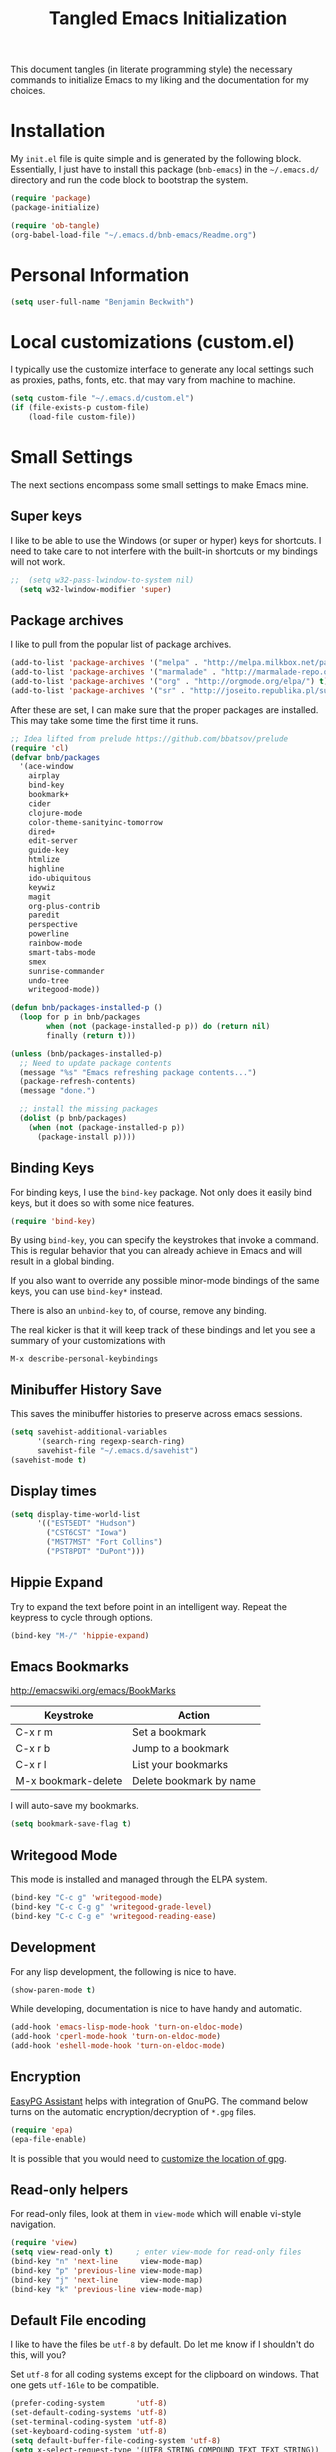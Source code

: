 #+TITLE: Tangled Emacs Initialization
#+OPTIONS: html-link-use-abs-url:nil html-postamble:auto
#+OPTIONS: html-preamble:t html-scripts:t html-style:t
#+OPTIONS: html5-fancy:nil tex:t
#+CREATOR: <a href="http://www.gnu.org/software/emacs/">Emacs</a> 24.3.1 (<a href="http://orgmode.org">Org</a> mode 8.2.7a)
#+HTML_CONTAINER: div
#+HTML_DOCTYPE: xhtml-strict
#+HTML_HEAD:
#+HTML_HEAD_EXTRA:
#+HTML_LINK_HOME:
#+HTML_LINK_UP:
#+HTML_MATHJAX:
#+INFOJS_OPT:
#+LATEX_HEADER:

This document tangles (in literate programming style) the necessary
commands to initialize Emacs to my liking and the documentation for my
choices.

* Installation

  My =init.el= file is quite simple and is generated by the following
  block.  Essentially, I just have to install this package
  (=bnb-emacs=) in the =~/.emacs.d/= directory and run the code block
  to bootstrap the system.

#+BEGIN_SRC emacs-lisp :tangle "../init.el" :exports code :results silent
  (require 'package)
  (package-initialize)

  (require 'ob-tangle)
  (org-babel-load-file "~/.emacs.d/bnb-emacs/Readme.org")
#+END_SRC

* Personal Information

#+BEGIN_SRC emacs-lisp
  (setq user-full-name "Benjamin Beckwith")
#+END_SRC

* Local customizations (custom.el)

   I typically use the customize interface to generate any local
   settings such as proxies, paths, fonts, etc. that may vary from
   machine to machine.

#+BEGIN_SRC emacs-lisp
  (setq custom-file "~/.emacs.d/custom.el")
  (if (file-exists-p custom-file)
      (load-file custom-file))
#+END_SRC

* Small Settings

  The next sections encompass some small settings to make Emacs mine.

** Super keys

   I like to be able to use the Windows (or super or hyper) keys for
   shortcuts. I need to take care to not interfere with the
   built-in shortcuts or my bindings will not work.

#+BEGIN_SRC emacs-lisp
;;  (setq w32-pass-lwindow-to-system nil)
  (setq w32-lwindow-modifier 'super)
#+END_SRC

** Package archives

    I like to pull from the popular list of package archives.

#+BEGIN_SRC emacs-lisp
  (add-to-list 'package-archives '("melpa" . "http://melpa.milkbox.net/packages/") t)
  (add-to-list 'package-archives '("marmalade" . "http://marmalade-repo.org/packages/") t)
  (add-to-list 'package-archives '("org" . "http://orgmode.org/elpa/") t)
  (add-to-list 'package-archives '("sr" . "http://joseito.republika.pl/sunrise-commander/") t)
#+END_SRC

    After these are set, I can make sure that the proper packages are
    installed.  This may take some time the first time it runs.

#+BEGIN_SRC emacs-lisp
  ;; Idea lifted from prelude https://github.com/bbatsov/prelude
  (require 'cl)
  (defvar bnb/packages
    '(ace-window
      airplay
      bind-key
      bookmark+
      cider
      clojure-mode
      color-theme-sanityinc-tomorrow
      dired+
      edit-server
      guide-key
      htmlize
      highline
      ido-ubiquitous
      keywiz
      magit
      org-plus-contrib
      paredit
      perspective
      powerline
      rainbow-mode
      smart-tabs-mode
      smex
      sunrise-commander
      undo-tree
      writegood-mode))

  (defun bnb/packages-installed-p ()
    (loop for p in bnb/packages
          when (not (package-installed-p p)) do (return nil)
          finally (return t)))

  (unless (bnb/packages-installed-p)
    ;; Need to update package contents
    (message "%s" "Emacs refreshing package contents...")
    (package-refresh-contents)
    (message "done.")

    ;; install the missing packages
    (dolist (p bnb/packages)
      (when (not (package-installed-p p))
        (package-install p))))
#+END_SRC

** Binding Keys

   For binding keys, I use the =bind-key= package. Not only does it
   easily bind keys, but it does so with some nice features.

#+BEGIN_SRC emacs-lisp
  (require 'bind-key)
#+END_SRC


   By using =bind-key=, you can specify the keystrokes that invoke a
   command. This is regular behavior that you can already achieve in
   Emacs and will result in a global binding.

   If you also want to override any possible minor-mode bindings of
   the same keys, you can use =bind-key*= instead.

   There is also an =unbind-key= to, of course, remove any binding.

   The real kicker is that it will keep track of these bindings and
   let you see a summary of your customizations with

: M-x describe-personal-keybindings

** Minibuffer History Save

    This saves the minibuffer histories to preserve across emacs
    sessions.

#+BEGIN_SRC emacs-lisp
  (setq savehist-additional-variables
        '(search-ring regexp-search-ring)
        savehist-file "~/.emacs.d/savehist")
  (savehist-mode t)
#+END_SRC

** Display times

#+BEGIN_SRC emacs-lisp
  (setq display-time-world-list
        '(("EST5EDT" "Hudson")
          ("CST6CST" "Iowa")
          ("MST7MST" "Fort Collins")
          ("PST8PDT" "DuPont")))
#+END_SRC

** Hippie Expand

    Try to expand the text before point in an intelligent way. Repeat
    the keypress to cycle through options.

#+BEGIN_SRC emacs-lisp
  (bind-key "M-/" 'hippie-expand)
#+END_SRC

** Emacs Bookmarks

    [[http://emacswiki.org/emacs/BookMarks]]

    | Keystroke           | Action                  |
    |---------------------+-------------------------|
    | C-x r m             | Set a bookmark          |
    | C-x r b             | Jump to a bookmark      |
    | C-x r l             | List your bookmarks     |
    | M-x bookmark-delete | Delete bookmark by name |

    I will auto-save my bookmarks.

#+BEGIN_SRC emacs-lisp
  (setq bookmark-save-flag t)
#+END_SRC

** Writegood Mode

    This mode is installed and managed through the ELPA system.

#+BEGIN_SRC emacs-lisp
  (bind-key "C-c g" 'writegood-mode)
  (bind-key "C-c C-g g" 'writegood-grade-level)
  (bind-key "C-c C-g e" 'writegood-reading-ease)
#+END_SRC

** Development

    For any lisp development, the following is nice to have.

#+BEGIN_SRC emacs-lisp
  (show-paren-mode t)
#+END_SRC

    While developing, documentation is nice to have handy and
    automatic.

#+BEGIN_SRC emacs-lisp
  (add-hook 'emacs-lisp-mode-hook 'turn-on-eldoc-mode)
  (add-hook 'cperl-mode-hook 'turn-on-eldoc-mode)
  (add-hook 'eshell-mode-hook 'turn-on-eldoc-mode)
#+END_SRC

** Encryption

   [[info:epa#Top][EasyPG Assistant]] helps with integration of GnuPG.  The command
   below turns on the automatic encryption/decryption of =*.gpg=
   files.

#+BEGIN_SRC emacs-lisp
  (require 'epa)
  (epa-file-enable)
#+END_SRC

   It is possible that you would need to [[elisp:(customize-group%20'epg)][customize the location of
   gpg]].

** Read-only helpers

   For read-only files, look at them in =view-mode= which will enable
   vi-style navigation.

#+BEGIN_SRC emacs-lisp
  (require 'view)
  (setq view-read-only t)     ; enter view-mode for read-only files
  (bind-key "n" 'next-line     view-mode-map)
  (bind-key "p" 'previous-line view-mode-map)
  (bind-key "j" 'next-line     view-mode-map)
  (bind-key "k" 'previous-line view-mode-map)
#+END_SRC

** Default File encoding

    I like to have the files be =utf-8= by default. Do
    let me know if I shouldn't do this, will you?

    Set =utf-8= for all coding systems except for the clipboard on
    windows.  That one gets =utf-16le= to be compatible.

#+BEGIN_SRC emacs-lisp
  (prefer-coding-system       'utf-8)
  (set-default-coding-systems 'utf-8)
  (set-terminal-coding-system 'utf-8)
  (set-keyboard-coding-system 'utf-8)
  (setq default-buffer-file-coding-system 'utf-8)
  (setq x-select-request-type '(UTF8_STRING COMPOUND_TEXT TEXT STRING))
  ;; MS Windows clipboard is UTF-16LE
  (when (eq system-type 'windows-nt)
    (set-clipboard-coding-system 'utf-16le-dos))
#+END_SRC

** Vimrc generic mode

    Good to have to help with my pentadactyl configuration as it is in
    a vim-style of configuration.

#+BEGIN_SRC emacs-lisp
  (define-generic-mode 'vimrc-generic-mode
    '()
    '()
    '(("^[\t ]*:?\\(!\\|ab\\|map\\|unmap\\)[^\r\n\"]*\"[^\r\n\"]*\\(\"[^\r\n\"]*\"[^\r\n\"]*\\)*$"
       (0 font-lock-warning-face))
      ("\\(^\\|[\t ]\\)\\(\".*\\)$"
       (2 font-lock-comment-face))
      ("\"\\([^\n\r\"\\]\\|\\.\\)*\""
       (0 font-lock-string-face)))
    '("/vimrc\\'" "\\.vim\\(rc\\)?\\'")
    '((lambda ()
        (modify-syntax-entry ?\" ".")))
    "Generic mode for Vim configuration files.")
#+END_SRC

** Ediff single frame

    I really dislike the multi-frame mode of =ediff=.  It is confusing
    to use and really messes up my [[http://dwm.suckless.org][dwm]] usage. By explicitly setting
    the following setting, it forces =ediff= to use only one
    frame.

#+BEGIN_SRC emacs-lisp
  (setq ediff-window-setup-function 'ediff-setup-windows-plain)
#+END_SRC

    Now the control window will be a small window instead of a
    separate frame.

** Magit

    [[info:magit#Top][Magit]] is a git interface for Emacs.

    Here I set a global key for ~magit-status~. Think 'G' looks
    like 6.

#+BEGIN_SRC emacs-lisp
  (bind-key "<f6>" 'magit-status)
#+END_SRC

** Open/Edit This file

   When I hit ~<F5>~, open this file for editing.  That way, any
   time I have something I need to remember for my emacs setting, it
   is just a button-push away.

#+BEGIN_SRC emacs-lisp
  (bind-key "<f5>"
            (lambda ()
              (interactive)
              (find-file "~/.emacs.d/bnb-emacs/Readme.org")))
#+END_SRC

** Sounds

    I dislike the bell ringing when I hit =C-g=. To silence the bell,
    just set the =ring-bell-function= to =nil=.

#+BEGIN_SRC emacs-lisp
  (setq visual-bell nil)
  (setq ring-bell-function `(lambda () nil))
#+END_SRC

** Midnight Mode

    This mode looks at midnight to see if any buffers have been unused
    and kills them. By default, /inactive/ means it hasn't been touched
    for three days.

#+BEGIN_SRC emacs-lisp
  (require 'midnight)
#+END_SRC
** Sunrise Commander

    Sunrise commander is Emacs' answer to the popular Midnight
    Commander. I have a global key below to launch the default
    interface.

#+BEGIN_SRC emacs-lisp
  (bind-key "s-/" 'sunrise)
#+END_SRC

*** Interesting Keys

    | Key    | Purpose                        |
    |--------+--------------------------------|
    | C-cC-s | Switch horizontal/vertical/top |
    | m      | Mark a file for action         |
    | j      | Jump to a different directory  |
    | J      | Move up a directory            |
    | n      | Move cursor to next item       |
    | p      | Move cursor to previous item   |
    | R      | Rename (move) marked file      |
    | q      | Quit                           |
    | v      | Quick view file                |

*** Org Links in Sunrise Commander

   Storing links from Sunrise-commander

#+BEGIN_SRC emacs-lisp
  (add-hook 'org-store-link-functions 'org-diredish-store-link)

  (defun org-diredish-store-link ()
    "Store link to files/directories from dired."
    (when (derived-mode-p 'dired-mode)
      (let ((f (dired-filename-at-point)))
        (setq link (concat "file+system" ":" f)
              desc (concat f " (dired)"))
        (org-add-link-props :link link :description desc)
        link)))

#+END_SRC



** Guide Key

    Provide a guide for long (and easy to forget) key sequences.  The
    prefixes below, such as =C-x r=, have many options that can
    follow.  This mode helpfully shows what options are available in a
    small bottom window.

#+BEGIN_SRC emacs-lisp
  (require 'guide-key)
  (setq guide-key/guide-key-sequence '("C-x r" "C-x 4" "C-x v" "C-x 8" "C-x x"))
  (guide-key-mode 1)
  (setq guide-key/recursive-key-sequence-flag t)
  (setq guide-key/popup-window-position 'bottom)
#+END_SRC

** Perspective mode

#+BEGIN_SRC emacs-lisp
  (persp-mode t)
  (defmacro custom-persp (name &rest body)
    `(let ((initialize (not (gethash ,name perspectives-hash)))
           (current-perspective persp-curr))
       (persp-switch ,name)
       (when initialize ,@body)
       (setq persp-last current-perspective)))

  (defun custom-persp-last ()
    (interactive)
    (persp-switch (persp-name persp-last)))

  (define-key persp-mode-map (kbd "C-x x -") 'custom-persp-last)
#+END_SRC

    Now, add some custom perspectives for emacs or orgmode

#+BEGIN_SRC emacs-lisp
  (defun bnb/persp/emacs ()
    (interactive)
    (custom-persp "emacs"
                  (find-file "~/.emacs.d/bnb-emacs/Readme.org")))
  (define-key persp-mode-map (kbd "C-x x e") 'bnb/persp/emacs)

  (defun bnb/persp/org ()
    (interactive)
    (custom-persp "@org"
                  (mapcar 'find-file org-agenda-files)))
  (define-key persp-mode-map (kbd "C-x x o") 'bnb/persp/org)
#+END_SRC

** Ace Window

    Instead of =C-x o= traversal, =ace-window= mode provides numbers
    for quick window access

#+BEGIN_SRC emacs-lisp
  (bind-key "s-s" 'ace-window)
#+END_SRC

** Edit Server

   The edit server is used through chrome to use emacs to edit any
   textareas.  It needs to be started explicitly.

#+BEGIN_SRC emacs-lisp
  (edit-server-start)
#+END_SRC

** Regexp-Builder

   Emacs regular expressions are not the easiest to use out of the
   box. Emacs now has [[help:re-builder][regexp-builder]] to assist you in building the
   correct regexp as you type.

   However, to complicate matters, there are five different /syntaxes/
   of regular expression that the builder can use.  The =string=
   syntax is what I tend to use most in searching and replacing, so I
   will make that my default.

#+BEGIN_SRC emacs-lisp
  (setq reb-re-syntax 'string)
#+END_SRC

   | Key Binding | Meaning                                    |
   |-------------+--------------------------------------------|
   | C-c TAB     | Switch syntax                              |
   | C-c C-e     | Sub-expression mode (show matching groups) |
   | C-c C-s/r   | Search forward/backward                    |
   | C-c C-w     | Copy regexp to kill ring                   |
   | C-c C-q     | Quit the builder                           |

   Be sure to consult the [[info:emacs#Regexps][syntax of regular expressions]] to learn more
   about the weird backslashing.

** IBuffer

   Use ~ibuffer~ instead of ~list-buffers~ for buffer management. The
   most visible difference being the coloring that ~ibuffer~ uses.

#+BEGIN_SRC emacs-lisp
  (bind-key "C-x C-b" 'ibuffer)
#+END_SRC

*** Groups

    The buffer list can be split into arbitrary groups for easier
    management.

#+BEGIN_SRC emacs-lisp
  (setq ibuffer-saved-filter-groups
        '(("Org"
           ("Org" (mode . org-mode)))))
#+END_SRC


**** VC Grouping

     =M-x ibuffer-vc-set-filter-groups-by-vc-root=

* Style

** Frame Changes

    These following items make Emacs really beautiful on every
    platform.  I remove the menu bar, tool bar and the scroll bar for
    starters.  Then, I setup the fringe area with some items

#+BEGIN_SRC emacs-lisp
  (if (fboundp 'menu-bar-mode) (menu-bar-mode -1))
  (if (fboundp 'tool-bar-mode) (tool-bar-mode -1))
  (if (fboundp 'scroll-bar-mode) (scroll-bar-mode -1))
#+END_SRC

** Window Changes

#+BEGIN_SRC emacs-lisp
  (setq indicate-buffer-boundaries 'right)
  (setq indicate-empty-lines t)

  (setq frame-title-format '("%b - %F"))
#+END_SRC

** Perspective Fonts

    I set this face through customize.

#+BEGIN_SRC elisp :export none
  (eval-after-load 'perspective
    (set-face-attribute 'persp-selected-face nil :foreground "SystemActiveTitle" :weight 'bold))
#+END_SRC

** Faces
*** Default Fonts

     On windows, I have /Source Code Pro/ installed.  Let's use that
     there.

#+BEGIN_SRC emacs-lisp
  (when (eq system-type 'windows-nt)
    (set-face-attribute 'default nil :font "Source Code Pro-10"))
#+END_SRC

     Setup a strike-through font for agenda items. The /done/ items
     are now easily overlooked within an agenda or task list.

#+BEGIN_SRC emacs-lisp
  (set-face-attribute 'org-agenda-done nil :strike-through t)

  (defadvice enable-theme (after org-strike-done activate)
    "Setup org-agenda-done faces to have strike-through on"
    (and (message "Running advice")
         (set-face-attribute 'org-agenda-done nil :strike-through t)))
#+END_SRC

*** Dynamic Font sizes

    Changing font sizes in presentations is crucial to have at hand. I
    use the following keybindings. =C--= overrides the negative
    argument function, but that one is also accessible by =M--=.

#+BEGIN_SRC emacs-lisp
  (bind-key "C-+" 'text-scale-increase)
  (bind-key "C--" 'text-scale-decrease)
#+END_SRC

*** Mode Line Style

     I dislike the box around the =mode-line= making it look like a
     button.  This face attribute, =box=, can be turned off to get a
     flat feel.  Be sure to do it to all =mode-line= faces that have
     this attribute.

#+BEGIN_SRC emacs-lisp
  (set-face-attribute 'mode-line nil :box nil)
  (set-face-attribute 'mode-line-inactive nil :box nil)
  (set-face-attribute 'mode-line-highlight nil :box nil)
#+END_SRC

** Powerline

   [[https://github.com/milkypostman/powerline][Powerline]] is a modification to the mode-line based on some
   vim-customizations.

#+BEGIN_SRC emacs-lisp
  (setq powerline-default-separator 'slant)
  (powerline-default-theme)
#+END_SRC

* BNB Helpers

  This is a collection of code specific to how I use emacs.  Some
  are from different websites or other Emacs users.

** Exit behavior

    Instead of exiting emacs, I prefer to leave it running and only
    minimize (iconize) it. Especially since I use =server= with emacs,
    it is advantageous to not kill my session by accident
    (muscle-memory). This idea is from [[http://emacs-fu.blogspot.com/2009/03/windows-and-daemons.html][Emacs-Fu]].

    To accomplish this, I advise the =kill-emacs= function. But first,
    I need to have some pieces in place to perform some functionality
    if a killing operation is triggered (keystrokes, button presses,
    etc).

    I create a variable, =bnb/kill-emacs-hooks=, for functions that
    need to run before emacs is /killed/.

#+BEGIN_SRC emacs-lisp
  (defvar bnb/kill-emacs-hooks)
  (add-hook 'bnb/kill-emacs-hooks
            (lambda () (if (functionp 'server-edit)(server-edit))))
#+END_SRC

    In the hook above, I call the =server-edit= function to act as if
    I am closing emacs for a file opened via the server API. This has
    the effect of providing an illusion of opening the editor on a
    specific file and then closing it with normal keypresses.

    Next, I provide a flag and a function to set the flag if emacs is
    to really exit. We always need an escape hatch.

#+BEGIN_SRC emacs-lisp
  (defvar bnb/really-kill-emacs nil)
  (defun bnb/kill-emacs ()
    (interactive)
    (setq bnb/really-kill-emacs t)
    (kill-emacs))
#+END_SRC

    Now that mechanism is in place, it is time to augment
    =kill-emacs= with some advice around the function.

#+BEGIN_SRC emacs-lisp
  (defadvice kill-emacs (around bnb/pardon-emacs activate)
    "Only kill emacs if a prefix is set"
    (run-hooks 'bnb/kill-emacs-hooks)
    (if bnb/really-kill-emacs
        ad-do-it
      (when (eq system-type 'windows-nt)
        (iconify-frame))))
#+END_SRC

    Now, when any event triggers a call to =kill-emacs=, a small set
    of activities happen. First, the =bnb/kill-emacs-hooks= are run
    performing their jobs. Next, the flag for /really/ exiting is
    checked and then the proper =kill-emacs= is called if
    true. Otherwise, no flag is set and emacs is simply iconified.

** Fullscreen

    To make emacs go fullscreen on windows, a helper program is
    needed. This is found online at bitbucket.

    [[https://bitbucket.org/alexander_manenko/emacs-fullscreen-win32/wiki/Home]]

    I use Alexander's recommended settings.

#+BEGIN_SRC emacs-lisp
  (defun bnb/toggle-full-screen ()
    (interactive)
    (shell-command "C:/Users/bnbeckwi/Documents/Apps/emacs_fullscreen/emacs_fullscreen.exe"))

  (bind-key "<f11> <f11>" 'bnb/toggle-full-screen)
#+END_SRC

** Workweeks

#+BEGIN_SRC emacs-lisp
  (defun bnb/workweek ()
    (interactive)
    (let* ((now (current-time))
           (weeks (string-to-number
                   (format-time-string "%W" now)))
           (days (time-to-day-in-year now))
           (daynum (string-to-number
                    (format-time-string "%w" now)))
           (left (% days 7)))
      (if (and (= 0 daynum) (= left 0))
          weeks
        (+ 1 weeks))))

  (defun bnb/workweek-string ()
    (interactive)
    (concat "WW"
            (number-to-string
             (bnb/workweek))))
#+END_SRC

* Dired

   So, I used =dired+= instead of the regular dired. It offers more
   interesting colors and more flexible ways to mark files.

   For example, to mark by extension, press =*.=, then type the
   extension (with dot).

   The =dired-find-alternate-file= command is disabled by default, so
   I force it to be enabled here. It lets my just type =a= to replace
   the current buffer and reduces the accumulating dired buffers.

#+BEGIN_SRC emacs-lisp
  (unless (package-installed-p 'dired+)
    (package-install 'dired+))
  (put 'dired-find-alternate-file 'disabled nil)
#+END_SRC

* Smart Tabs

   [[http://www.emacswiki.org/emacs-en/SmartTabs][SmartTabs]] try to do the right thing regarding tabs/spaces in
   indentation/alignment. It is installed through the package interface. Look for
   =smart-tabs-mode=.

    By default, I'm enabling it in all modes that I can.

    Since we are dealing with tabs here, I also take the time to set
    the default width to 4.  This can be set to something different to get a
    new effect with =smart-tabs-mode= since alignment is handled correctly.

#+BEGIN_SRC emacs-lisp
  (setq-default indent-tabs-mode nil)
  (smart-tabs-insinuate 'c 'javascript 'python 'cperl)
  (setq-default tab-width 4)
#+END_SRC

** Notes

   To retab the whole file, use =C-x h C-M-\=.

* CUA mode

   [[info:emacs#CUA%20Bindings][CUA]] has a primary feature of enabling cut, copy, paste and undo
   shortcuts compatible with many applications (C-x, C-c,
   C-v). However, it also has interesting rectangle features and
   *that* is why I enable it. I also happen to turn off those other
   bindings and prefer the emacs defaults.

#+BEGIN_SRC emacs-lisp
  (cua-mode t)
  (setq cua-enable-cua-keys nil)
#+END_SRC

** Bindings

*** CUA Rectangles

   These take place with an active rectangle. To start/cancel a
   rectangle use =C-RET=.

   | Keys             | Function                                                              |
   |------------------+-----------------------------------------------------------------------|
   | M-<arrow>        | Move rectangle overlay                                                |
   | C-SPACE          | Activate region bounded by rectangle                                  |
   |------------------+-----------------------------------------------------------------------|
   | M-a              | Align all words at the left edge                                      |
   | M-b              | Fill rectangle with blanks (tabs and spaces)                          |
   | M-c              | Closes the rectangle by removing left edge blanks                     |
   | M-f              | Fills the rectangle with a single character (prompt)                  |
   | M-i              | Increases number found on each line of rectangle                      |
   | M-k              | Kills the rectangle as normal multi-line kill                         |
   | M-l              | Downcases the rectangle                                               |
   | M-m              | Copies the rectangle for normal multi-line paste                      |
   | M-n              | Filles each line with increasing numbers (prompt)                     |
   | M-o              | Opens the rect by moving hilighted text right and filling with blanks |
   | M-p              | Toggles virtual straight rectangle edges                              |
   | M-P              | Inserts tabs and spaces to make real straight edges                   |
   | M-q              | Performs text filling on the rectangle                                |
   | M-q              | Performs text filling on the rectangle                                |
   | M-r              | Replaces REGEXP (prompt) by STRING (prompt) in rectangle              |
   | M-R              | Reverse the lines in the rectangle                                    |
   | M-s              | Fills each line of the rectangle with the same STRING (prompt)        |
   | M-t              | Performs text fill of the rectangle with TEXT (prompt)                |
   | M-u              | Upcases the rectangle                                                 |
   | M-<Vertical Bar> | Runs shell command on rectangle                                       |
   | M-'              | Restricts rectangle to lines with CHAR (prompt) at left column        |
   | M-/              | Restricts rectangle to lines matching REGEXP (prompt)                 |
   | C-?              | Shows a brief list of the above commands.                             |
   |------------------+-----------------------------------------------------------------------|
   | M-C-<UP/DOWN>    | Scrolls the lines INSIDE the rectangle up/down                        |

*** CUA Global Mark

     The global mark feature enables a target the receives any
     typed/copied/killed text from any buffer (even the current one).

 | Key           | function                                                                                                            |
 |---------------+---------------------------------------------------------------------------------------------------------------------|
 | <ch>          | All characters (including newlines) you type are inserted at the global mark!                                       |
 | C-x           | If you cut a region or rectangle, it is automatically inserted at the global mark, and the global mark is advanced. |
 | C-c           | If you copy a region or rectangle, it is immediately inserted  at the global mark, and the global mark is advanced. |
 | C-v           | Copies a single character to the global mark.                                                                       |
 | C-d           | Moves (i.e. deletes and inserts) a single character to the global mark.                                             |
 | backspace     | deletes the character before the global mark                                                                        |
 | delete        | deletes the character after the global mark.                                                                        |
 |---------------+---------------------------------------------------------------------------------------------------------------------|
 | S-C-space     | Jumps to and cancels the global mark.                                                                               |
 | C-u S-C-space | Cancels the global mark (stays in current buffer).                                                                  |
 |---------------+---------------------------------------------------------------------------------------------------------------------|
 | TAB           | Indents the current line or rectangle to the column of the global mark.                                             |


* Cider

   Cider will make a nREPL available for Clojure programming. The
   configuaration snippets here are from the
   [[https://github.com/clojure-emacs/cider][project page on github]].

#+BEGIN_SRC emacs-lisp
  ;; Enable eldoc
  (add-hook 'cider-mode-hook 'cider-turn-on-eldoc-mode)

  ;; Hide special buffers
  (setq nrepl-hide-special-buffers t)

  ;; Stop the error from popping up while working in buffers other than the REPL
  (setq cider-popup-stacktraces nil)

  ;; Stop prompting to save file when killing repl buffer
  (setq cider-prompt-save-file-on-load nil)
#+END_SRC

* IDO (Interactively Do Things)

   I do not believe I could live without this on emacs. Even for just
   finding files, it is awesome.

   First, I start with some basic IDO settings. I enabled it
   everywhere so that it will work in all contexts. I like flex
   matching so I also turn that feature on. Finally,

#+BEGIN_SRC emacs-lisp
  (setq ido-everywhere t)
  (setq ido-enable-flex-matching t)
  (setq ido-create-new-buffer 'always)
#+END_SRC

#+BEGIN_SRC emacs-lisp
  (setq ido-file-extensions-order '(".org" ".tex" ".el" ".txt" ".c" ".cpp" ".h" ".clj"))
#+END_SRC

#+BEGIN_SRC emacs-lisp
  (ido-mode t)
#+END_SRC


** Keystrokes

| Keystroke | Operates on        | Description                            |
|-----------+--------------------+----------------------------------------|
| C-b       | Buffers            | Reverts to the old switch-buffer       |
| C-f       | Files              | Reverts to the old find-file           |
| C-d       | Dirs/Files         | Opens a dired buffer in current dir    |
| C-a       | Files/Buffers      | Toggles showing ignored files          |
| C-c       | Buffers/Dirs/Files | Toggles ignore case for names          |
| TAB       | Buffers/Dirs/Files | Attempt to complete input              |
| C-p       | Files              | Toggles prefix matching                |
| C-s/C-r   | All                | Moves to next/previous match           |
| C-t       | All                | Toggles matching Emacs Regexp          |
| Backspace | All                | Deletes chars or up directory          |
| C-SPC/C-@ | All                | Restricts completion list              |
| //        | Dirs/Files         | Ignore preceding path                  |
| ~/        | Dirs/Files         | Jump to home directory                 |
| M-d       | Files              | Searches for input in cwd sub-dirs     |
| C-k       | Buffers/Files      | Kills focused buffer or deletes file   |
| M-m       | Files              | Creates a new sub-dir to cwd           |
| M-n/M-p   | Dirs/Files         | Cycles through next/previous work dirs |
| M-k       | Dirs/Files         | Kills active work dir from list        |
| M-s M-s   | Dirs/Files         | Search list of work dirs for input     |

* Shells

  There are two useful shells in emacs: =eshell= and
  =ansi-term=.

** Eshell

    Eshell can provide a shell that works the same on windows or
    GNU/Linux. One of the really cool features is that you can define
    commands to use (like aliases) within the shell and have them
    directly integrate with emacs.

#+BEGIN_SRC emacs-lisp
  (defun eshell/emacs (&rest args)
    "Open a file in emacs the natural way"
    (if (null args)
        ;; If emacs is called by itself, then just go to emacs directly
        (bury-buffer)
      ;; If opening multiple files with a directory name, e.g.
      ;; > emacs bar/bar.txt foo.txt
      ;; then the names must be expanded to complete file paths.
      ;; Otherwise, find-file will look in the current directory which
      ;; would fail for 'foo.txt' in the example above.
      (mapc #'find-file (mapcar #'expand-file-name (eshell-flatten-list (reverse args))))))
#+END_SRC

* AucTeX

  [[info:AUCTeX][AUCTeX Manual]]

  Superb handling of TeX documents.

** RefTeX

    [[info:RefTeX][RefTeX Manual]]

    RefTeX provides navigation, easy references, easy citations and
    integrates well into AUCTeX.

#+BEGIN_SRC emacs-lisp
  (add-hook 'LaTeX-mode-hook 'turn-on-reftex)
#+END_SRC

    | Keystroke | Function                           |
    |-----------+------------------------------------|
    | C-c =     | Show TOC and jump to sections      |
    | C-c (     | Insert a label                     |
    | C-c )     | Reference a label                  |
    | C-c [     | Insert a citation (from BibTex db) |
    | C-c <     | Index entry                        |
    | C-c >     | View index                         |
    | C-c &     | View crossref                      |

** Hooks
#+BEGIN_SRC emacs-lisp
  (add-hook 'LaTeX-mode-hook 'flyspell-mode)
  (add-hook 'LaTeX-mode-hook 'LaTeX-math-mode)
  (add-hook 'LaTeX-mode-hook 'auto-fill-mode)
  (add-hook 'LaTeX-mode-hook 'orgtbl-mode)
#+END_SRC

** TeX Settings

    Here are some nice features to have enabled.  Parse-self and
    auto-save will parse the file on load and save
    respectively. Untabify will remove tabs (real ones) before saving.

    I also have a default of =TeX-master= set to =nil=. I used to have
    it set to "master" as recommended in the documentation, but I had
    bad results for LaTeX files generated on the fly.

#+BEGIN_SRC emacs-lisp
  (setq TeX-auto-untabify t)
  (setq TeX-auto-save t)
  (setq TeX-parse-self t)
  (setq-default TeX-master nil)
#+END_SRC

    For viewing the output, I can specify the command to use on the
    files generated in the process. However, the programs differ on
    GNU/Linux and Windows, so I have differing settings below.

#+BEGIN_SRC emacs-lisp
  (setq TeX-output-view-style
        (if (eq system-type 'windows-nt)
            (quote
             (("^pdf$" "." "SumatraPDF.exe -reuse-instance %o")
              ("^html?$" "." "start %o")))
        (quote
         (("^pdf$" "." "evince -f %o")
          ("^html?$" "." "start %o")))))
#+END_SRC

** XeTeX settings

    To get more beautiful fonts, I use the XeTeX processor. I also
    use this in PDF mode.

#+BEGIN_SRC emacs-lisp
  (setq TeX-PDF-mode 1)
  (setq TeX-engine 'xetex)
#+END_SRC

* Orgmode

  The one feature I cannot do without. Let's set up some features.

** Auto mode

    I add gpg and _archive to the list of known org files. These two
    alternative extensions are used for either encrypted org files
    (=.org.gpg=) or for archives (=.org_archive=).

#+BEGIN_SRC emacs-lisp
  (add-to-list 'auto-mode-alist
               '("\\.org\\(.gpg|_archive\\)?$" . org-mode))
#+END_SRC

** Hooks

    First, I add in a keystroke to toggle the inline images.

#+BEGIN_SRC emacs-lisp
  (add-hook 'org-mode-hook
             (lambda ()
               (local-set-key (kbd "M-i") 'org-toggle-inline-images)))
#+END_SRC

    The next hook just saves the org files opened before exiting
    emacs -- just in case.

#+BEGIN_SRC emacs-lisp
  (add-hook 'bnb/kill-emacs-hooks 'org-save-all-org-buffers 'append)
#+END_SRC


    When I execute =babel= to get graphs from my work logs, I hate
    having to toggle the inline images on/off again.  Here is a hook
    from Rick Frankel to save the day.

#+BEGIN_SRC emacs-lisp
  (add-hook 'org-babel-after-execute-hook
            (lambda () (org-display-inline-images nil t)))
#+END_SRC

** Keys

*** Global

     Some org-mode features are so useful that I need to have them be
     available globally.

     - orgtbl-mode
       Use orgtbl in other modes
     - org-store-link
       Store a link (context-aware) to the current location
     - org-agenda
       Launch the agenda
     - org-capture
       Capture a task/note
     - org-iswitchb
       Switch org buffers
     - visible-mode
       Show the file as-is (no special org handling)
     - org-clock-in/org-clock-out
       Clock in/out of current subtree
     - org-clock-goto
       Go to current/previous clocked task

#+BEGIN_SRC emacs-lisp
  (bind-key "C-c t" 'orgtbl-mode)
  (global-set-key "\C-cl" 'org-store-link)
  (global-set-key "\C-cr" 'org-capture)
  (global-set-key "\C-cb" 'org-iswitchb)
  (bind-key "<f12>" 'org-agenda)
  (bind-key "<apps>" 'org-agenda)
  (bind-key "<f9> v" 'visible-mode)
  (bind-key "<f9> i" 'org-clock-in)
  (bind-key "<f9> o" 'org-clock-out)
  (bind-key "<f11> i" 'org-clock-in)
  (bind-key "<f11> g" 'org-clock-goto)
#+END_SRC

*** Speed

     Using org-mode efficiently for task management is best done with
     speed keys. This are in effect when the cursor is on the first =*=
     of a headline. And they come with an easy cheat-sheet by typing
     =?=. I enable this feature and add some of my own commands.

#+BEGIN_SRC emacs-lisp
  (setq org-use-speed-commands t)
  (setq org-speed-commands-user (quote (("0" . delete-window)
                        ("1" . delete-other-windows)
                        ("2" . split-window-vertically)
                        ("3" . split-window-horizontally)
                        ("h" . hide-other)
                        ("R" . org-reveal)
                        ("s" . org-save-all-org-buffers)
                        ("z" . org-add-note)
                        ("N" . org-narrow-to-subtree)
                        ("W" . widen))))
#+END_SRC

** Org TODO Configuration

   This is the meat of what Org can do. Keeping track of todo items
   with due dates, tags, etc. is really powerful. And I get to
   customize it to suit my needs and my workflow.

*** Keywords

      The keywords that org uses in the headlines exist as sequences
      describing the state changes. The characters in =()= also allow
      fast access to these states described [[info:org#Fast%20access%20to%20TODO%20states][here]].

#+BEGIN_SRC emacs-lisp
  (setq org-todo-keywords
        (quote ((sequence "TODO(t)" "NEXT(n)" "|" "DONE(d!/!)")
            (sequence "WAITING(w@/!)" "SOMEDAY(s!)" "|" "CANCELED(c@/!)")
            (sequence "OPEN(O)" "|" "CLOSED(C)"))))
#+END_SRC

      Also, the keywords can be specifically colored to help the eye
      infer meaning quickly.

#+BEGIN_SRC emacs-lisp
  (setq org-todo-keyword-faces (quote (("TODO" :foreground "red" :weight bold)
   ("NEXT" :foreground "blue" :weight bold)
   ("DONE" :foreground "forest green" :weight bold)
   ("WAITING" :foreground "yellow" :weight bold)
   ("SOMEDAY" :foreground "goldenrod" :weight bold)
   ("CANCELED" :foreground "orangered" :weight bold)
   ("OPEN" :foreground "magenta" :weight bold)
   ("CLOSED" :foreground "forest green" :weight bold))))
#+END_SRC

*** Tags

      Org uses tags on headlines for organization. I don't currently
      use them much. I organize mainly by file with a file tag
      specified via [[info:org#In-buffer%20settings][in-buffer settings]] (=#+FILETAGS=).

      However, a global tag list provides a selection list for the
      tagging interface. I use 'project' as my tag to easily
      differentiate simple tasks from more complex ones.

#+BEGIN_SRC emacs-lisp
  (setq org-tag-alist '(("PROJECT" . ?p)))
#+END_SRC

*** Mechanics

      The todo interface allows easy selection of states and triggers
      on certain states to store notes.

      Instead of cycling through states (and possibly triggering log
      entries), I prefer fast entry to jump right to the correct
      state. I also turn off the S-cursor transitions as state
      changes to avoid the logging prompts.

#+BEGIN_SRC emacs-lisp
  (setq org-use-fast-todo-selection t)
  (setq org-treat-S-cursor-todo-selection-as-state-change nil)
#+END_SRC

      Upon changing the state of todo items, I can automatically
      add/remove tags with the following list. It's a bit lispy, but
      describes what happens upon entry in the specified state. The
      state named as a string has tuples of tags and flags. 't'
      indicates to set the flag, empty means to remove it.

#+BEGIN_SRC emacs-lisp
  (setq org-todo-state-tags-triggers
        (quote (("CANCELED"
                 ("CANCELED" . t))
                ("WAITING"
                 ("WAITING" . t))
                ("SOMEDAY"
                 ("SOMEDAY" . t))
                (done
                 ("WAITING"))
                ("TODO"
                 ("WAITING")
                 ("CANCELED"))
                ("NEXT"
                 ("WAITING"))
                ("DONE"
                 ("WAITING")
                 ("CANCELED")))))
#+END_SRC

      Along with tags and states are priorities. I do not use task
      priorities myself so I turn them off.

#+BEGIN_SRC emacs-lisp
  (setq org-enable-priority-commands nil)
#+END_SRC

**** Logging

      Org allows logging of states. I turn this on to prompt myself
      for reasons behind specific state changes. There is also a
      setting to set a different drawer for clocking and logs.

#+BEGIN_SRC emacs-lisp
  (setq org-log-done (quote note))
  (setq org-log-into-drawer t)
  (setq org-drawers '("PROPERTIES" "LOGBOOK" "CLOCK"))
#+END_SRC

**** Sub-tasks

       Naturally, some tasks are projects composed of smaller
       sub-tasks. Org allows for this as well. I like to enforce the
       dependencies of regular todo items and plain checkbox
       lists. In this way, the overall item cannot change to done
       without the completion of the sub-tasks.

#+BEGIN_SRC emacs-lisp
  (setq org-enforce-todo-checkbox-dependencies t)
  (setq org-enforce-todo-dependencies t)
#+END_SRC

       Because of the previous enforcement of state, I can also
       automatically infer when a parent state is complete. The
       following code marks the parent complete once the sub-tasks
       are all done.

#+BEGIN_SRC emacs-lisp
  (defun org-summary-todo (n-done n-not-done)
    "Switch entry to DONE when all sub-entries are done, to TODO otherwise."
    (let (org-log-done org-log-states)
      (org-todo (if (= n-not-done 0) "DONE" "TODO"))))
  (add-hook 'org-after-todo-statistics-hook 'org-summary-todo)
#+END_SRC

** Capture

    [[info:org#Capture][Capturing]] is crucial to a task system and in this vein, org is no
    slouch. The capture templates define what get captures, where it
    goes, and what the user needs to type.

#+BEGIN_SRC emacs-lisp
  (setq org-capture-templates
        '(("t" "Todo" entry
       (file "~/Documents/Org/Refile.org")
       "* TODO %?\n  %U\n" :clock-in t :clock-resume t)
      ("r" "todo (Remember location)" entry
       (file "~/Documents/Org/Refile.org")
       "* TODO %?\n  %U\n  %a" :clock-in t :clock-resume t)
      ("n" "Note" entry
       (file "~/Documents/Org/Refile.org")
       "* %?                                                                            :NOTE:\n  %U\n  %a\n  :CLOCK:\n  :END:")
      ("i" "Isabelle Journal" entry (file+datetree "~/Documents/Personal/Org/Isabelle.org")
       "* %?\n\tEntered on %U")
      ("j" "Johannes Journal" entry (file+datetree "~/Documents/Personal/Org/Johannes.org")
       "* %?\n\tEntered on %U")
      ("a" "Andrea Journal" entry (file+datetree "~/Documents/Personal/Org/Andrea.org")
       "* %?\n\tEntered on %U")
      ("e" "Journal" entry (file+datetree "~/Documents/Personal/Org/Journal.org")
       "* %?\n\tEntered on %U")
      ("c" "Capture current TODO mix in table" table-line (file+headline "~/Documents/Org/WeeklyReports.org" "Burndown")
       "%(bnb/org-count-tasks-by-status)")
      ("s" "Capture Weekly Score in table" table-line (file+headline "~/Documents/Org/WeeklyReports.org" "Scores")
       "%(bnb/add-weekly-score-table-entry)")
      ("o" "org-outlook" entry
       (file "~/Documents/Org/Refile.org")
       "* TODO EMAIL: %:title (%:sender)
    %c

    %?" :clock-in t :clock-resume t)))
#+END_SRC

    There are five main capture templates here. The first two store a
    todo item in my Refile.org file. The only difference is automatic
    (contextual) link storage in the second case.

    The next item simply stores a note. The next for "Weekly Report"
    is a work in progress. I think that I'll have to either settle
    for a proper datetree or write a custom function.

    The final item is not for direct use, but through the
    =org-protocol= interface and =org-outlook= usage. This lets me
    add a link to an Outlook message on windows. I can then get an
    email at work, mark it to store in emacs and quickly get back to
    the message later.

*** Capture-template helpers for data tables

     These helpers provide functionality used in the capture templates
     above.

     Modifed from [[http://sachachua.com/blog/2014/05/getting-r-ggplot2-work-emacs-org-mode-babel-blocks-also-tracking-number-todos/][Sacha Chua]], this code get the current mix of tasks
     in the agenda files.  I use this as part of my weekly review for
     task amount and mix at a glance.

#+BEGIN_SRC emacs-lisp
  (defun bnb/org-count-tasks-by-status ()
    (interactive)
    (let ((counts (make-hash-table :test 'equal))
          (today (format-time-string "%Y-%m-%d" (current-time)))
          values output)
      (org-map-entries
       (lambda ()
         (let ((status (elt (org-heading-components) 2)))
           (when status
             (puthash status (1+ (or (gethash status counts) 0)) counts))))
       "-HOME"
       'agenda)
      (setq values (mapcar (lambda (x)
                             (or (gethash x counts) 0))
                           '("DONE" "STARTED" "TODO" "WAITING" "CANCELLED" "SOMEDAY")))
      (setq output
            (concat "| " today " | "
                    (mapconcat 'number-to-string values " | ")
                    " | "
                    (number-to-string (apply '+ values))
                    " | "
                    (number-to-string
                     (round (/ (* 100.0 (car values)) (apply '+ values))))
                    "% |"))
      (if (called-interactively-p 'any)
          (insert output)
        output)))
#+END_SRC

     I also have a helper function to get the score of done tasks
     closed within the last week.  I store this in a table line with
     year and workweek number.

#+BEGIN_SRC emacs-lisp
  (defun bnb/add-weekly-score-table-entry ()
    (let ((score (apply
                   '+
                   (org-map-entries
                    (lambda ()
                      (let* ((status (string-to-number (org-entry-get (point) "Score"))))
                        (or status 0)))
                    "TODO=\"DONE\"+LEVEL<=2+CLOSED>=\"<-1w>\""
                    'agenda)))
           (year (format-time-string "%Y" (current-time)))
           (ww (number-to-string (bnb/workweek))))
      (format "| %s | %s | %s |" year ww score)))
#+END_SRC

** Refile

    [[info:org#Refiling%20notes][Refiling notes]] is also spectacular with Org. That is what makes
    it possible for me to simply put every captured item into
    Refile.org and worry about organization later.

    For my setup, I use separate files that hold a singular Tasks
    headline. Because of that, I turn on caching first.

    For the refile targets, I will allow up to 2 levels of search for
    filing in any of the agenda files. For refiling within the current
    file, I set the max to five levels. Anything deeper than six
    levels will exhaust the depth of my thought.

    Finally, I set the filenames to be first for refiling.

#+BEGIN_SRC emacs-lisp
  (setq org-refile-use-cache t)
  (setq org-refile-targets '((org-agenda-files :maxlevel . 2)
                             (nil :maxlevel . 5)))
  (setq org-refile-use-outline-path 'file)
#+END_SRC

** Agenda

    Once I have captured and refiled my tasks, I need to remember to
    do them and see what is on the agenda. The ways to view the tasks
    at hand are nicely programmable.

    Some basic settings control small tidbits in the agenda. I turn
    on tags in the agenda line, show the logged items for the day,
    and only show a time grid if a scheduled tasks exists.

#+BEGIN_SRC emacs-lisp
  (setq org-agenda-show-inherited-tags t)

  (setq org-agenda-log-mode-items '(clock))

  (setq org-agenda-clockreport-parameter-plist (quote (:link nil :maxlevel 2 :fileskip0 t)))

  (setq org-agenda-time-grid
        (quote ((daily today require-timed)
            "----------------"
            (800 1000 1200 1400 1600 1800 2000))))
#+END_SRC

*** Views

     The key to knowing what work there is the agenda views. These
     provide a landscape to list, filter or manipulate
     tasks. =org-agenda-custom-commands= defines which views are
     available by default.

     First, I define a little helper function (from Sacha Chua) to
     display a note with agenda.

#+BEGIN_SRC emacs-lisp
  (defun bnb/org-agenda-with-tip (arg)
    (org-agenda-list arg)
    (let ((inhibit-read-only t)
          (pos (point)))
      (goto-char (point-max))
      (insert "\n" (bnb/random-keybinding))
      (goto-char pos)))
#+END_SRC

#+BEGIN_SRC emacs-lisp
  (setq org-agenda-custom-commands
        (quote (("a" "Agenda" bnb/org-agenda-with-tip)
                ("w" "Tasks waiting on something" tags "WAITING/!"
                 ((org-use-tag-inheritance nil)
                  (org-agenda-todo-ignore-scheduled nil)
                  (org-agenda-todo-ignore-deadlines nil)
                  (org-agenda-todo-ignore-with-date nil)
                  (org-agenda-overriding-header "Waiting Tasks")))
                ("r" "Refile New Notes and Tasks" tags "LEVEL=1+REFILE"
                 ((org-agenda-todo-ignore-with-date nil)
                  (org-agenda-todo-ignore-deadlines nil)
                  (org-agenda-todo-ignore-scheduled nil)
                  (org-agenda-overriding-header "Tasks to Refile")))
                ("n" "Next" tags-todo "-WAITING-CANCELED/!NEXT"
                 ((org-agenda-overriding-header "Next Tasks")))
                ("A" "Tasks to be Archived" tags "LEVEL=2-REFILE/DONE|CANCELED"
                 ((org-agenda-overriding-header "Tasks to Archive")))
                ("u" "Upcoming tasks" tags "+SCHEDULED<=\"<+1w>\"-TODO=\"DONE\"|+DEADLINE<=\"<+1w>\"-TODO=\"DONE\""
                 ((org-agenda-overriding-header "Upcoming tasks")))
                ("U" "Unscheduled tasks" todo "TODO"
                 ((org-agenda-overriding-header "Unscheduled Tasks")
                   (org-agenda-skip-function
                   (lambda nil
                     (org-agenda-skip-entry-if (quote scheduled) (quote deadline))))))
                ("P" "Printable Agenda" ;tags-todo "-DONE-CANCELED-SOMEDAY"
                 ((tags-todo "+IGNORE"
                             ((org-agenda-overriding-header "\n== Upcoming Items ==\n")))
                  (agenda "" ((org-agenda-span 14)
                              (org-agenda-start-on-weekday nil)
                              (org-agenda-prefix-format "[ ] %T:\t")
                              (org-agenda-repeating-timestamp-show-all t)
                              (org-deadline-warning-days 7)))
                  (tags-todo "-DRB-SOMEDAY-REFERENCE-BNBECKWITH"
                             ((org-agenda-prefix-format "[ ] %T:\t")
                              (org-agenda-sorting-strategy '(tag-up priority-down))
                              (org-agenda-todo-keyword-format "")
                              (org-agenda-todo-ignore-with-date nil)
                              (org-agenda-todo-ignore-scheduled nil)
                              (org-agenda-todo-ignore-deadlines nil)
                              (org-agenda-overriding-header "\nTasks by Context\n------------------\n"))))
                 ((ps-number-of-columns 2)
                  (ps-landscape-mode t)
                  (org-agenda-with-colors nil)
                  (org-agenda-compact-blocks t)
                  (org-agenda-remove-tags t)
                  (ps-paper-type 'a4))
                 ("~/TODO.pdf" "~/TODO.ps"))
                ("l" "Scoreless" tags-todo "+Score<1"
                 ((org-agenda-todo-ignore-with-date nil)
                  (org-agenda-todo-ignore-scheduled nil)
                  (org-agenda-todo-ignore-deadlines nil)
                  (org-agenda-overriding-header "Scoreless Tasks")))
                ("h" "Habits" tags "STYLE=\"habit\""
                 ((org-agenda-todo-ignore-with-date nil)
                  (org-agenda-todo-ignore-scheduled nil)
                  (org-agenda-todo-ignore-deadlines nil)
                  (org-agenda-overriding-header "Habits")))
                ("#" "Stuck Projects" tags-todo "LEVEL=2-REFILE+PROJECT|LEVEL=1+REFILE/!-DONE-CANCELED"
                 ((org-agenda-skip-function 'bh/skip-non-stuck-projects)
                  (org-agenda-overriding-header "Stuck Projects")))
                ("z" "Agenda (including Personal Files)" agenda ""
                 ((org-agenda-files (list "~/Documents/Personal/Org/"))))
                ("c" "Select default clocking task" tags "LEVEL=2-REFILE"
                 ((org-agenda-skip-function
                   '(org-agenda-skip-subtree-if 'notregexp "^\\*\\* Organization"))
                  (org-agenda-overriding-header "Set default clocking task with C-u C-u I"))))))
#+END_SRC

     Phew! That is a lot of lisp! It is easiest to describe each view
     by the key that triggers it.

     - =a= Agenda with tip (keystroke tip)
     - =w= Tasks waiting on something
     - =r= Refile New notes and tasks
     - =n= Next
       Any task with the NEXT tag
     - =A= Tasks ready for Archive
     - =u= Upcoming tasks
       Scheduled or due in the next week.
     - =U= Unscheduled tasks
     - =P= Printable agenda
       Formats tasks at the top with upcoming items below.
     - =S= Scoreless tasks
       Use this to get the scoreless tasks and edit in column mode
     - =h= Habits
     - =#= Stuck projects
     - =z= Agenda with Personal Files
     - =c= Select default clocking task
** Export

    Some global export settings make sense for HTML and \LaTeX

    For HTML, I just want to inline the links to images.

#+BEGIN_SRC emacs-lisp
  (setq org-export-html-inline-images t)
#+END_SRC

    I also used to suppress the postamble with
    =org-export-html-postamble=.

    For \LaTeX, I want to convert fragments to images, and use minted
    for any source blocks. I also want to have =xelatex= as the
    backend.

#+BEGIN_SRC emacs-lisp
  (setq org-export-latex-listings 'minted)
  (setq org-export-latex-custom-lang-environments
        '((emacs-lisp "common-lispcode")))
  (setq org-export-latex-minted-options '())
  (setq org-latex-to-pdf-process
        '("xelatex -shell-escape -interaction nonstopmode -output-directory %o %f"
          "xelatex -shell-escape -interaction nonstopmode -output-directory %o %f"
          "xelatex -shell-escape -interaction nonstopmode -output-directory %o %f"))
#+END_SRC


    Also, I want to enable some of the other contributed
    exporters. To do this, simply require the files necessary that
    are not on by default.

    I add exporters for Markdown (=ox-md.el=) and beamer
    (=ox-beamer.el=).

#+BEGIN_SRC emacs-lisp
  (require 'ox-md)
  (require 'ox-beamer)
#+END_SRC

** Clocking

    I have found clocking to be useful in understanding where my time
    goes. And Org makes this easy, fast and painless to do. So very
    nice.

    The clock has some general settings around persistence (resuming
    clocks), history length and resuming a task after clocking in
    twice (interrupted task).

#+BEGIN_SRC emacs-lisp
  (org-clock-persistence-insinuate)
  (setq org-clock-history-length 28)
  (setq org-clock-in-resume t)
#+END_SRC

    Behavior of the clock can change to accommodate other needs. I
    like having clocks log into a specific drawer. Also, it is nice
    to remove zero-time clocks and clock out automatically when an
    item completes.

#+BEGIN_SRC emacs-lisp
  (setq org-clock-into-drawer "CLOCK")
  (setq org-clock-out-remove-zero-time-clocks t)
  (setq org-clock-out-when-done t)
#+END_SRC

    Two settings help resolve most clock issues that I have
    seen. Persisting the clock across sessions helps prevent loss of
    time by accident. Auto-resolution of open clocks help prompt how
    to handle the situation where a dangling clock exists.

#+BEGIN_SRC emacs-lisp
  (setq org-clock-persist 'history)
  (setq org-clock-auto-clock-resolution 'when-no-clock-is-running)
#+END_SRC

    Two final settings regarding clocking setup how I change and view
    the clocks. I want any clock reports to include the currently
    clocked task as well. And for clock editing, I change to 15
    minute increments.

#+BEGIN_SRC emacs-lisp
  (setq org-clock-report-include-clocking-task t)
  (setq org-time-stamp-rounding-minutes '(1 15))
#+END_SRC

** Modules

    Org-modules allow for specific functionality within org-mode.

#+BEGIN_SRC emacs-lisp
  (setq org-modules
        (quote
         (org-bbdb
          org-bibtex
          org-crypt
          org-gnus
          org-id
          org-info
          org-jsinfo
          org-habit
          org-inlinetask
          org-irc
          org-plot
          org-protocol
          org-bookmark
          org-calc)))
#+END_SRC
*** Org-protocol

     For some reason, I have to load =org-protocol= explicitly in
     order to work.

#+BEGIN_SRC emacs-lisp
  (require 'org-protocol)
#+END_SRC

*** Crypt

     Encrypts contents of headlines with =gpg= when saved
     with the "crypt" tag.

#+BEGIN_SRC emacs-lisp
  (require 'org-crypt)
  (org-crypt-use-before-save-magic)
  (setq org-tags-exclude-from-inheritance (quote ("crypt")))
#+END_SRC

     The =org-crypt-key= variable will let this use an address from
     the public keyring.

*** Habit

     Some tasks repeat, but you still want to log when you have done
     it. I use this to help me always do my weekly or yearly
     reviews. By including it in =org-modules=, habits get activated.

     My one setting blow sets a width for the graph in Agenda View.

#+BEGIN_SRC emacs-lisp
  (setq org-habit-graph-column 50)
#+END_SRC

*** Drill

#+BEGIN_SRC emacs-lisp
  (require 'org-drill)
#+END_SRC

** Babel

#+BEGIN_SRC emacs-lisp
  (org-babel-do-load-languages
   'org-babel-load-languages
   '((emacs-lisp . t)
     (gnuplot . t)
     (clojure . t)
     (ditaa . t)
     (dot . t)
     (latex . t)
     (python . t)
     (perl . t)
     (R . t)
     (C . t)
     (sqlite . t)))

  (when (eq system-type 'windows-nt)
    (setq org-babel-R-command "C:/Progra~1/R/R-2.15.1/bin/R --slave --no-save"))
#+END_SRC

** Miscellaneous Settings
*** Columns

     The default columns are as follows.

#+BEGIN_SRC emacs-lisp
  (setq org-columns-default-format
        "%80ITEM(Task) %5Score{+} %10Effort(Effort){:} %10CLOCKSUM")
#+END_SRC

*** Automatically save org files

    I like to save early and often. In earlier versions of orgmode, I
    sometimes had the capture buffer/timer crash on me. So, now I
    save at the top of every hour to be sure.

#+BEGIN_SRC emacs-lisp
  (run-at-time "00:59" 3600 'org-save-all-org-buffers)
#+END_SRC

*** File Applications

     This list lets org know how to handle the links of given file
     types. Most things open inside =emacs=, but the others
     set to default rely on the OS to supply a program.

#+BEGIN_SRC emacs-lisp
  (setq org-file-apps
        (quote ((auto-mode . emacs)
            ("\\.x?html?\\'" . default)
            ("\\.pdf\\'" . default)
            ("\\.mm\\'" . default))))
#+END_SRC

*** Goto Interface

     By using =C-c C-j=, you can jump easily around a large orgfile
     such as this one. Naturally, the interface you use to do so is
     customizable.

     I explicitly set it to the default because I sometimes go back
     and forth with the default and =outline-path-completion= setting.

#+BEGIN_SRC emacs-lisp
  (setq org-goto-interface 'outline-path)
#+END_SRC

*** Special Control Keys

     Orgmode has a different idea of some of the default emacs
     commands to make it easier to work with the structures involved.

     For =C-a= or =C-e= within a headline, it will only try to
     navigate the headline text the first time. Additional keypresses
     will move to the true beginning/ending of lines.

     =C-k= also can behave specially in headlines depending on its
     location. When point is at the beginning, it will kill the
     headline and the folded subtree below. In the middle of a
     headline, it kills the headline text up to the tags. After the
     headline text, it kills the tags.

#+BEGIN_SRC emacs-lisp
  (setq org-special-ctrl-a/e t)
  (setq org-special-ctrl-k t)
#+END_SRC

*** Auto-revert mode

     If the org files are under DVCS like git, then the edits may
     happen while open in emacs.

     This is a global setting, but most useful for the org files that
     exists elsewhere.

#+BEGIN_SRC emacs-lisp
  (setq global-auto-revert-mode t)
#+END_SRC

*** IDO Integration

     IDO integrates well into orgmode. Anytime completion is
     necessary, I like to use the IDO mechanics.

     What follows is a few of the smaller settings to make =ido=
     really sing.

#+BEGIN_SRC emacs-lisp
  ; Try to guess if point is at a filename
  (setq ido-use-filename-at-point 'guess)

  ; Do not ask to create a new buffer -- just do it.
  (setq ido-create-new-buffer 'always)
#+END_SRC


     If =outline-path-completion= is used, then it is best to have it
     not complete in steps with IDO mode.

#+BEGIN_SRC emacs-lisp
  (setq org-completion-use-ido t)
  (setq org-outline-path-complete-in-steps nil)
#+END_SRC

     Additionally, I use the [[https://github.com/technomancy/ido-ubiquitous][ido-ubiquitous]] package to /really/ get
     =ido= everywhere. Install it via the package system and then
     enable it on startup.

#+BEGIN_SRC emacs-lisp
  (ido-ubiquitous t)
#+END_SRC


**** IDO Everywhere Settings

      Here is a setting that disables =ido-ubiquitous= completion from
      any commands listed.  I have =insert-char= here (called with
      =C-x 8 <RET>=) because I like to see the buffer of UTF‑8 names
      for completion.

#+BEGIN_SRC emacs-lisp
  (setq ido-ubiquitous-command-exceptions '(insert-char execute-extended-command))
#+END_SRC

**** Smex

      [[http://www.emacswiki.org/emacs/Smex][Read more about Smex on the Emacs Wiki]]

      This is built on top of =ido-mode= which is why it is here.
      This provides better =M-x= functionality.

#+BEGIN_SRC emacs-lisp
  (bind-key "M-x" 'smex)
  (bind-key "M-X" 'smex-major-mode-commands)
  (bind-key "C-c C-c M-x" 'execute-extended-command)
#+END_SRC

      One of the nice things about the default command selection (read
      non-ido) is the ability to type " " and have it expand to
      "-". This is possible again with a bit of advice.

#+BEGIN_SRC emacs-lisp
  (defadvice smex (around space-inserts-hyphen activate compile)
    (let ((ido-cannot-complete-command
           `(lambda ()
              (interactive)
              (if (string= " " (this-command-keys))
                  (insert ?-)
                (funcall ,ido-cannot-complete-command)))))
      ad-do-it))
#+END_SRC

*** Display settings

     There are a collection of settings that define how the
     headlines, subtrees, and notes render.

     For the headline stars, there are two settings of note. I am
     explicit that I do *not* want only odd levels. I also like to
     hide the leading stars.

#+BEGIN_SRC emacs-lisp
  (setq org-odd-levels-only nil)
  (setq org-hide-leading-stars nil)
#+END_SRC

     Cycling the headline states can produce different views of the
     files. I like this to be as compact as possible, so I try to
     squash the lines between the collapsed trees. There is also a
     flag to open a file collapsed. This I like too -- I get a
     compact view of the file and can jump to a relevant section with
     =C-c C-j=.

#+BEGIN_SRC emacs-lisp
  (setq org-cycle-separator-lines 0)
  (setq org-startup-folded 'content)
#+END_SRC

     When using SRC-blocks, org can provide highlighting native to
     the SRC type. Note that this may slow down some files.

#+BEGIN_SRC emacs-lisp
  (setq org-src-fontify-natively t)
#+END_SRC

*** Insertion

     I define when org should leave a blank line before an
     item. In my case, it is headings and plain list items.

#+BEGIN_SRC emacs-lisp
  (setq org-blank-before-new-entry '((heading)
                                     (plain-list-item)))
#+END_SRC

     Also, when inserting a new heading, do so after the current
     subtree.

#+BEGIN_SRC emacs-lisp
  (setq org-insert-heading-respect-content t)
#+END_SRC

*** Properties

#+BEGIN_SRC emacs-lisp
  (setq org-global-properties (quote (("STYLE_ALL" . "habit")
                      ("Effort_ALL" . "0:10 0:30 1:00 2:00 3:00 4:00")
                      ("Score_ALL" . "10 5 2 1"))))
#+END_SRC

** Org-drill



* Elisp Extras
** Google

#+BEGIN_SRC emacs-lisp
(defun google ()
  "Google the selected region if any, display a query prompt otherwise."
  (interactive)
  (browse-url
   (concat
    "http://www.google.com/search?ie=utf-8&oe=utf-8&q="
    (url-hexify-string (if mark-active
         (buffer-substring (region-beginning) (region-end))
       (read-string "Google: "))))))
#+END_SRC

** Keywiz from Sacha Chua

    Taken from
    [[http://sachachua.com/blog/2013/02/rediscovering-emacs-features-or-what-to-do-after-you-get-carried-away-installing-packages/]]

    This gets used in the default agenda view to provide help on
    built-in keybindings.

#+BEGIN_SRC emacs-lisp
  (unless (package-installed-p 'keywiz)
    (package-install 'keywiz))
  (require 'keywiz)
  (defun bnb/load-keybindings ()
    "Since we don't want to have to pass through a keywiz game each time..."
    (setq keywiz-cached-commands nil)
    (do-all-symbols (sym)
      (when (and (commandp sym)
                 (not (memq sym '(self-insert-command
                                  digit-argument undefined))))
        (let ((keys (apply 'nconc (mapcar
                                   (lambda (key)
                                     (when (keywiz-key-press-event-p key)
                                       (list key)))
                                   (where-is-internal sym)))))
          (and keys
               (push (list sym keys) keywiz-cached-commands))))))
  (bnb/load-keybindings)
  ;; Might be good to use this in org-agenda...
  (defun bnb/random-keybinding ()
    "Describe a random keybinding."
    (let* ((command (keywiz-random keywiz-cached-commands))
           (doc (and command (documentation (car command)))))
      (if command
          (concat (symbol-name (car command)) " "
                  "(" (mapconcat 'key-description (cadr command) ", ") ")"
                  (if doc
                      (concat ": " (substring doc 0 (string-match "\n" doc)))
                    ""))
        "")))
#+END_SRC

** Auto-display agenda

    From
    http://lists.gnu.org/archive/html/emacs-orgmode/2010-03/msg00367.html,
    John Weigley shows a way to display the agenda after some period
    of inactivity.

#+BEGIN_SRC emacs-lisp
  (defun bnb/jump-to-org-agenda ()
    (interactive)
    (let ((buf (get-buffer "*Org Agenda*"))
          wind)
      (if buf
          (if (setq wind (get-buffer-window buf))
              (select-window wind)
            (if (called-interactively-p)
                (progn
                  (select-window (display-buffer buf t t))
                  (org-fit-window-to-buffer))
              (with-selected-window (display-buffer buf)
                (org-fit-window-to-buffer))))
         (bnb/org-agenda-with-tip nil))))

  (defun bnb/idle-agenda (&optional arg)
    (interactive "P")
    (setq bnb/iagenda
          (if arg
              (cancel-timer bnb/iagenda)
            (run-with-idle-timer 3600 t 'bnb/jump-to-org-agenda))))

  (when (eq system-type 'windows-nt)
    (bnb/idle-agenda))
#+END_SRC

    The when clause at the end is because I primarily keep my agenda
    information on Windows. No need to have my agenda open on the
    different GNU/Linux boxes all the time.

* Server

   [[info:emacs#Emacs%20Server][Using Emacs as a server]] is a great way to keep the power
   responsive.

#+BEGIN_SRC emacs-lisp
  (server-start)
#+END_SRC

   I need to look into the TCP connections to see how
   that work across machines. Perhaps it can be useful in a
   multi-machine work environment.

* Local customizations (custom.el)

   I typically use the customize interface to generate any local
   settings such as proxies, paths, fonts, etc. that may vary from
   machine to machine.

#+BEGIN_SRC emacs-lisp
  (setq custom-file "~/.emacs.d/custom.el")
  (load-file custom-file)
#+END_SRC

* Local customizations (user-login-name)

   I also intend to have a generic call to an installed local file
   that may need to behave differently from =custom.el=. This is
   called last so that it can modify any existing setting made here
   to work on the specific system in question.

   In the code below, I add =~/.emacs.d/= to the load path and have a
   protected call to =load-library=.  If the file exists, it gets
   loaded, otherwise the error normally returned if the file is
   non-existant gets ignored.

#+BEGIN_SRC emacs-lisp
    (add-to-list 'load-path "~/.emacs.d/")
    (condition-case err
        (progn
          (load-library user-login-name)
          (message "Loaded local settings file %s" user-login-name))
      (file-error
       (message "Skipping %s library as it does not exist." user-login-name))
      nil)
#+END_SRC



